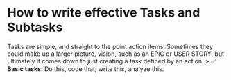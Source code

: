* How to write effective Tasks and Subtasks
  :PROPERTIES:
  :CUSTOM_ID: how-to-write-effective-tasks-and-subtasks
  :END:

Tasks are simple, and straight to the point action items. Sometimes they
could make up a larger picture, vision, such as an EPIC or USER STORY,
but ultimately it comes down to just creating a task defined by an
action. > ✅ *Basic tasks*: Do this, code that, write this, analyze this.
